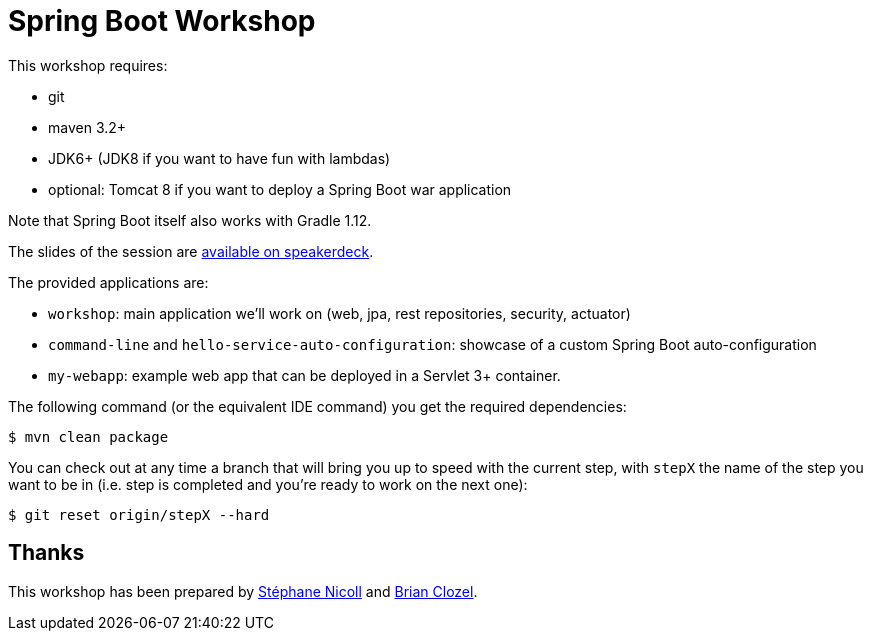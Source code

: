 = Spring Boot Workshop

This workshop requires:

* git
* maven 3.2+
* JDK6+ (JDK8 if you want to have fun with lambdas)
* optional: Tomcat 8 if you want to deploy a Spring Boot war application

Note that Spring Boot itself also works with Gradle 1.12.

The slides of the session are https://speakerdeck.com/bclozel/[available on speakerdeck].

The provided applications are:

* `workshop`: main application we'll work on (web, jpa, rest repositories, security, actuator)
* `command-line` and `hello-service-auto-configuration`: showcase of a custom Spring Boot auto-configuration
* `my-webapp`: example web app that can be deployed in a Servlet 3+ container.

The following command (or the equivalent IDE command) you get the required dependencies:

    $ mvn clean package

You can check out at any time a branch that will bring you up to speed with the current step, with `stepX` the name
of the step you want to be in (i.e. step is completed and you're ready to work on the next one):

    $ git reset origin/stepX --hard


== Thanks

This workshop has been prepared by https://twitter.com/snicoll[Stéphane Nicoll] and
https://twitter.com/brianclozel[Brian Clozel].

